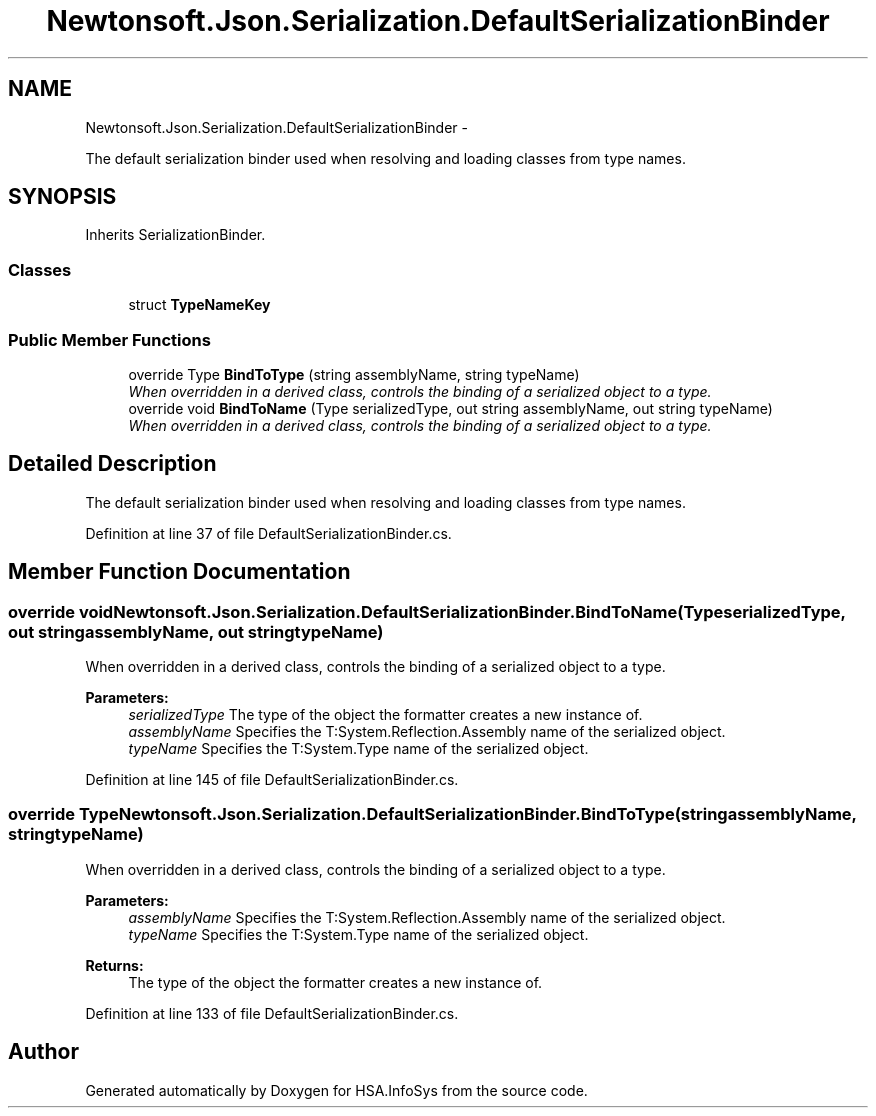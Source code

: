 .TH "Newtonsoft.Json.Serialization.DefaultSerializationBinder" 3 "Fri Jul 5 2013" "Version 1.0" "HSA.InfoSys" \" -*- nroff -*-
.ad l
.nh
.SH NAME
Newtonsoft.Json.Serialization.DefaultSerializationBinder \- 
.PP
The default serialization binder used when resolving and loading classes from type names\&.  

.SH SYNOPSIS
.br
.PP
.PP
Inherits SerializationBinder\&.
.SS "Classes"

.in +1c
.ti -1c
.RI "struct \fBTypeNameKey\fP"
.br
.in -1c
.SS "Public Member Functions"

.in +1c
.ti -1c
.RI "override Type \fBBindToType\fP (string assemblyName, string typeName)"
.br
.RI "\fIWhen overridden in a derived class, controls the binding of a serialized object to a type\&. \fP"
.ti -1c
.RI "override void \fBBindToName\fP (Type serializedType, out string assemblyName, out string typeName)"
.br
.RI "\fIWhen overridden in a derived class, controls the binding of a serialized object to a type\&. \fP"
.in -1c
.SH "Detailed Description"
.PP 
The default serialization binder used when resolving and loading classes from type names\&. 


.PP
Definition at line 37 of file DefaultSerializationBinder\&.cs\&.
.SH "Member Function Documentation"
.PP 
.SS "override void Newtonsoft\&.Json\&.Serialization\&.DefaultSerializationBinder\&.BindToName (TypeserializedType, out stringassemblyName, out stringtypeName)"

.PP
When overridden in a derived class, controls the binding of a serialized object to a type\&. 
.PP
\fBParameters:\fP
.RS 4
\fIserializedType\fP The type of the object the formatter creates a new instance of\&.
.br
\fIassemblyName\fP Specifies the T:System\&.Reflection\&.Assembly name of the serialized object\&. 
.br
\fItypeName\fP Specifies the T:System\&.Type name of the serialized object\&. 
.RE
.PP

.PP
Definition at line 145 of file DefaultSerializationBinder\&.cs\&.
.SS "override Type Newtonsoft\&.Json\&.Serialization\&.DefaultSerializationBinder\&.BindToType (stringassemblyName, stringtypeName)"

.PP
When overridden in a derived class, controls the binding of a serialized object to a type\&. 
.PP
\fBParameters:\fP
.RS 4
\fIassemblyName\fP Specifies the T:System\&.Reflection\&.Assembly name of the serialized object\&.
.br
\fItypeName\fP Specifies the T:System\&.Type name of the serialized object\&.
.RE
.PP
\fBReturns:\fP
.RS 4
The type of the object the formatter creates a new instance of\&. 
.RE
.PP

.PP
Definition at line 133 of file DefaultSerializationBinder\&.cs\&.

.SH "Author"
.PP 
Generated automatically by Doxygen for HSA\&.InfoSys from the source code\&.
